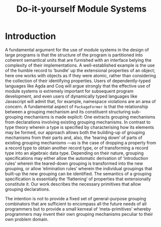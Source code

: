 #+title: Do-it-yourself Module Systems
# subtitle: We can change things later, but can't change it if there's nothing to change!

* TODO COMMENT Abstract [100%]

* COMMENT Table of Contents                                    :Github:TOC_4:
- [[#introduction][Introduction]]

* Introduction

   A fundamental argument for the use of module systems in the design of large
 programs is that the structure of the program is partitioned into coherent
 semantical units that are furnished with an interface belying the complexity of
 their implementations. A well-established example is the use of the humble
 record to ‘bundle’ up the extensional properties of an object; here one works
 with objects as if they were atomic, rather than considering the
 collection of their identifying properties.  Users of dependently-typed
 languages like Agda and Coq will argue strongly that the effective use of
 module systems is extremely important for subsequent program development, and
 even users of dynamically typed languages like Javascript will admit that, for
 example, namespace violations are an area of concern.  A fundamental aspect of
 =PackageFormer= is that the relationship between a grouping mechanism and its
 constituent structuring sub-grouping mechanisms is made explicit: One extracts
 grouping mechanisms from declarations involving existing grouping mechanisms.
 In contrast to type theory wherein a type is specified by characterising how
 its elements may be formed, our approach allows both the building-up of
 grouping mechanisms from their parts and, also, the ‘tearing down’ of parts of
 existing grouping mechanisms ---as is the case of dropping a property from a
 record type to obtain another record type, or of transforming a record type
 into an algebraic data type.  Depending on their nature, grouping
 specifications may either allow the automatic derivation of ‘introduction
 rules’ wherein the teared-down grouping is transformed into the new grouping,
 or allow ‘elimination rules’ wherein the individual groupings that built-up the
 new grouping can be identified.  The semantics of a grouping specification
 is essentially the ‘flattening’ of properties that extensionally constitute it.
 Our work describes the necessary primitives that allow grouping declarations.

 The intention is not to provide a fixed set of general-purpose grouping
 combinators that are sufficient to encompass all the future needs of all
 programmers but to provide a small kerneal of ‘meta-primitives’ whereby
 programmers may invent their own grouping mechanisms peculiar to their own
 problem domain.

* TODO COMMENT Review of Related Work [0%]
   --Remaining Tasks--
 + [ ] …
 + [ ] …
 + [ ] …
 + [ ] …
* TODO COMMENT Our Approach [0%]
 --Remaining Tasks--
 + [ ] Plan of Attack
 + [ ] Implementation Details
 + [ ] Discussion of Results
 + [ ] Future Work

* TODO COMMENT Conclusions [0%]
   --Remaining Tasks--
 + [ ] …
 + [ ] …
 + [ ] …
 + [ ] …

* COMMENT What's a thesis? [0%]
  + [ ] The argument
    - What is it? Is it being argued clearly?
    - What's the plan?
  + [ ] An exposition of an orginal piece of research.
  + [ ] Distinctive contribution to the knowledge of the subject?
  + [ ] Evidence of orginality shown by the discovery of new facts?
  + [ ] How is the research best appreciated?
  + [ ] Ideas not mentioned in the thesis might as well not exist! Mention ideas.

* COMMENT Planning an Argument [0%]
  One sentence for each:
  + [ ] Introduction to the area of study.
  + [ ] The problem being tackled.
  + [ ] What the literature says about the problem.
    - A review of previous work shows you know the subject.
    - Besides being descriptive, the review needs to be critical.
    - Summary of the essential features of other work as it relates to this study.
  + [ ] How /I/ tackle this problem.
    - What is the philosophy of approach?
    - How were you systematic?
    - How is this linked back to the literature review?
  + [ ] How /I/ implement my solution.
    - Provide details so that others can follow what was done.
    - Justify the approach taken.
    - Does the software appear to work satisfcatorily?
  + [ ] The result.
    - Application of the approach reduces thousands of lines of code to
      human-readable specfications with an extensible system?
    - *Link back to how the solutions obtained relate to the questions posed?*
    - Accurately identitfy & summarise patterns or trends in the results.
    - Provide a critical analysis to show you know its limitations.
    - ‘Future Work’ to show what's missing.
    - Beware of specfulations not grounded in the results.
  + [ ] Conclusion ---repetition of the intro, but with reference to the detail.

  An outline acts as a workplan for which the entire research process is an
  exercise addressing each item. Each item becomes at least one section in
  the writeup.

  + [ ] Set out clearly what each chapter should say.

* COMMENT Say everything thrice [0%]

  It's not repetition, but linking and rationale.

  + [ ] In the thesis as a whole.
    - [ ] Introduction - What the thesis will say.
    - [ ] Body - Details of the work.
    - [ ] Conclusion - What the thesis said.

  + [ ] Within each chapter/section.
    - [ ] Signposting - What this section says.
    - [ ] Body - The details.
    - [ ] Summary - What this section has said.

  + [ ] Within each paragraph.
    - [ ] Each paragraph describes a single idea.
    - [ ] The first sentence introduces the idea ---linking it with the previous one.
    - [ ] The last sentence concludes the idea ---linking it with the next one.

  Signposts ensure it's clear what's being discussed and why
  ---from a writer's perspective, they help get the contents right.

* COMMENT The Examiner's View

  They'll read it in meetings, trains, or planes.
  They're busy and an initial scan may be:

  1. abstract - what's it about?
  2. bibliography - Does it cite the right stuff? Has it been published already?
  3. conclusions - What was achieved? Do I believe it?
  4. contents listing - Is everything there? Is the argument clear?

  Weakeness in these locations might suggest large corrections.

  + [ ] Run spellchecking everywhere.
  + [ ] Run the grammar checker as well.

* COMMENT What If I'm stuck?

  1. The task at hand may be too difficult.
  2. *Ask for help!*
  3. Change the plan.
  4. Cut away irrelevant bits.
